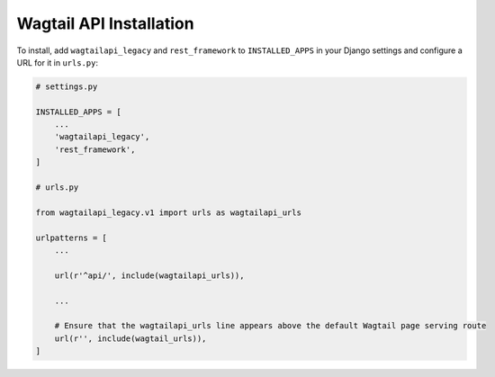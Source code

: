 Wagtail API Installation
========================


To install, add ``wagtailapi_legacy`` and ``rest_framework`` to ``INSTALLED_APPS`` in your Django settings and configure a URL for it in ``urls.py``:

.. code-block:: python

    # settings.py

    INSTALLED_APPS = [
        ...
        'wagtailapi_legacy',
        'rest_framework',
    ]

    # urls.py

    from wagtailapi_legacy.v1 import urls as wagtailapi_urls

    urlpatterns = [
        ...

        url(r'^api/', include(wagtailapi_urls)),

        ...

        # Ensure that the wagtailapi_urls line appears above the default Wagtail page serving route
        url(r'', include(wagtail_urls)),
    ]
